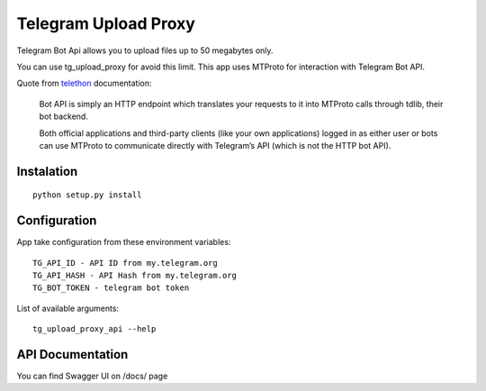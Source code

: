 Telegram Upload Proxy
=====================

Telegram Bot Api allows you to upload files up to 50 megabytes only.

You can use tg_upload_proxy for avoid this limit. This app uses MTProto for interaction with Telegram Bot API.

Quote from `telethon <https://docs.telethon.dev/en/latest/concepts/botapi-vs-mtproto.html#what-is-bot-api/>`_ documentation:

    Bot API is simply an HTTP endpoint which translates your requests to it into MTProto calls through tdlib, their bot backend.

    Both official applications and third-party clients (like your own applications) logged in as either user or bots can use MTProto to communicate directly with Telegram’s API (which is not the HTTP bot API).

Instalation
-----------
::

    python setup.py install

Configuration
-------------

App take configuration from these environment variables:
::

    TG_API_ID - API ID from my.telegram.org
    TG_API_HASH - API Hash from my.telegram.org
    TG_BOT_TOKEN - telegram bot token


List of available arguments:
::

    tg_upload_proxy_api --help

API Documentation
-----------------

You can find Swagger UI on /docs/ page
